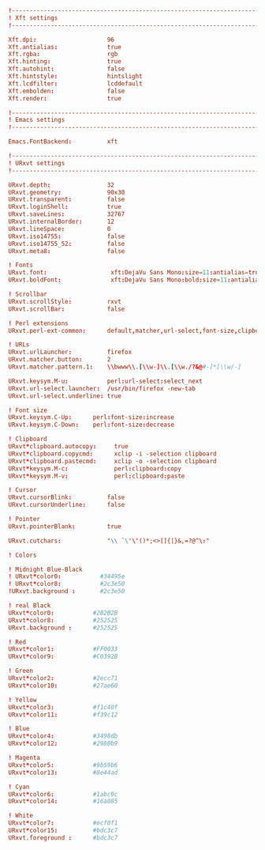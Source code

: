 #+BEGIN_SRC conf :tangle ~/.Xresources
  !-------------------------------------------------------------------------------
  ! Xft settings
  !-------------------------------------------------------------------------------

  Xft.dpi:                    96
  Xft.antialias:              true
  Xft.rgba:                   rgb
  Xft.hinting:                true
  Xft.autohint:               false
  Xft.hintstyle:              hintslight
  Xft.lcdfilter:              lcddefault
  Xft.embolden:               false
  Xft.render:                 true 

  !-------------------------------------------------------------------------------
  ! Emacs settings
  !-------------------------------------------------------------------------------

  Emacs.FontBackend:          xft

  !-------------------------------------------------------------------------------
  ! URxvt settings
  !-------------------------------------------------------------------------------
   
  URxvt.depth:                32
  URxvt.geometry:             90x30
  URxvt.transparent:          false
  URxvt.loginShell:           true
  URxvt.saveLines:            32767
  URxvt.internalBorder:       12
  URxvt.lineSpace:            0
  URxvt.iso14755:             false
  URxvt.iso14755_52:          false
  URxvt.meta8:                false
     
  ! Fonts
  URxvt.font:                  xft:DejaVu Sans Mono:size=11:antialias=true
  URxvt.boldFont:              xft:DejaVu Sans Mono:bold:size=11:antialias=true

  ! Scrollbar
  URxvt.scrollStyle:          rxvt
  URxvt.scrollBar:            false
   
  ! Perl extensions
  URxvt.perl-ext-common:      default,matcher,url-select,font-size,clipboard

  ! URLs
  URxvt.urlLauncher:          firefox
  URxvt.matcher.button:       2
  URxvt.matcher.pattern.1:    \\bwww\\.[\\w-]\\.[\\w./?&@#-]*[\\w/-]

  URxvt.keysym.M-u:           perl:url-select:select_next
  URxvt.url-select.launcher:  /usr/bin/firefox -new-tab
  URxvt.url-select.underline: true

  ! Font size
  URxvt.keysym.C-Up:      perl:font-size:increase
  URxvt.keysym.C-Down:    perl:font-size:decrease

  ! Clipboard
  URxvt*clipboard.autocopy:     true
  URxvt*clipboard.copycmd:      xclip -i -selection clipboard
  URxvt*clipboard.pastecmd:     xclip -o -selection clipboard
  URxvt*keysym.M-c:             perl:clipboard:copy
  URxvt*keysym.M-v:             perl:clipboard:paste

  ! Cursor
  URxvt.cursorBlink:          false
  URxvt.cursorUnderline:      false
   
  ! Pointer
  URxvt.pointerBlank:         true

  URxvt.cutchars:             "\\ `\"\'()*;<>[]{|}&,=?@^\:"

  ! Colors

  ! Midnight Blue-Black
  ! URxvt*color0:           #34495e
  ! URxvt*color8:           #2c3e50
  !URxvt.background :       #2c3e50

  ! real Black
  URxvt*color0:           #2B2B2B
  URxvt*color8:           #252525
  URxvt.background :      #252525

  ! Red
  URxvt*color1:           #FF0033
  URxvt*color9:           #C0392B

  ! Green
  URxvt*color2:           #2ecc71
  URxvt*color10:          #27ae60

  ! Yellow
  URxvt*color3:           #f1c40f
  URxvt*color11:          #f39c12

  ! Blue
  URxvt*color4:           #3498db
  URxvt*color12:          #2980b9

  ! Magenta
  URxvt*color5:           #9b59b6
  URxvt*color13:          #8e44ad

  ! Cyan
  URxvt*color6:           #1abc9c
  URxvt*color14:          #16a085

  ! White
  URxvt*color7:           #ecf0f1
  URxvt*color15:          #bdc3c7
  URxvt.foreground :      #bdc3c7
#+END_SRC
